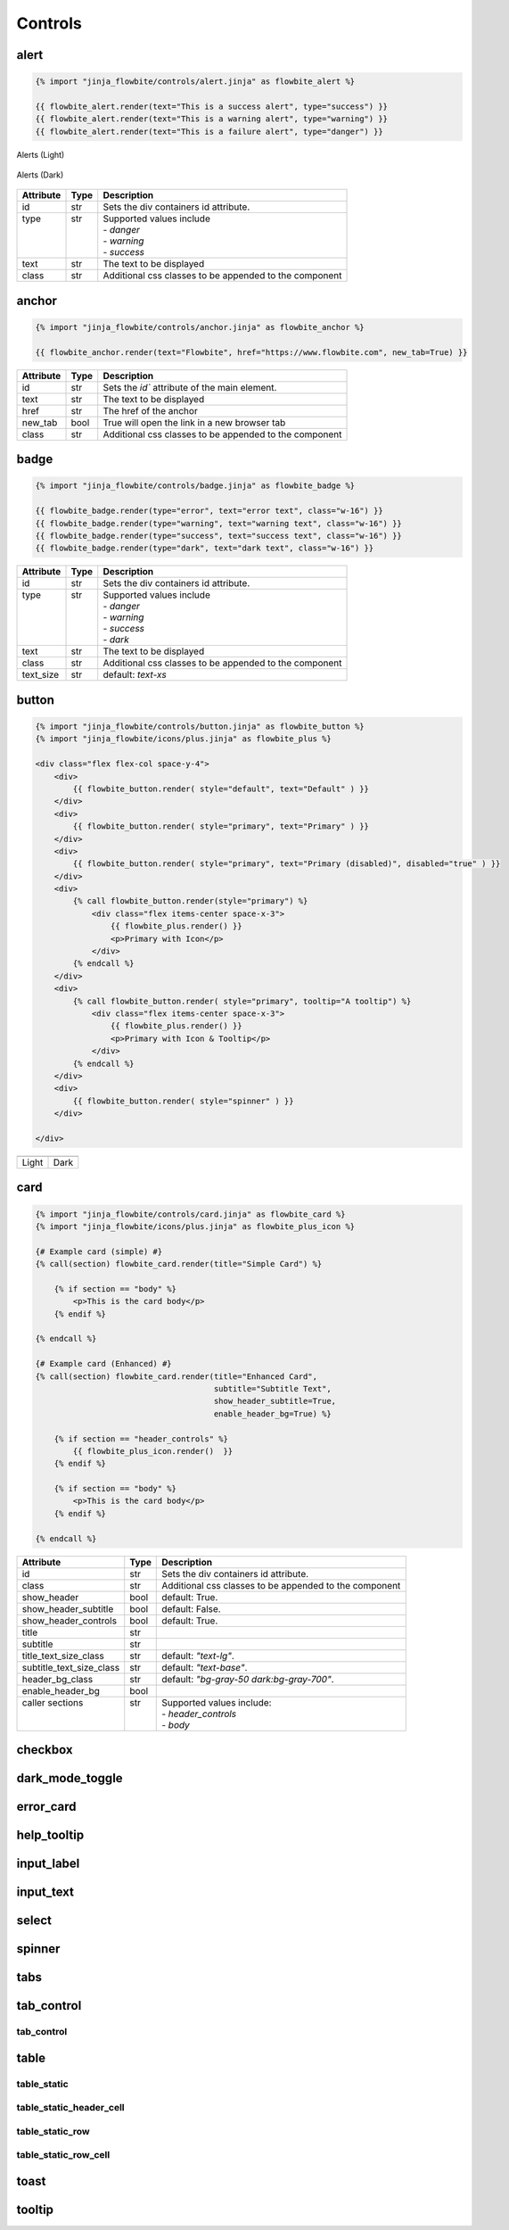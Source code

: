 Controls
========

.. _alert:

alert
---------------------

.. code:: Jinja

    {% import "jinja_flowbite/controls/alert.jinja" as flowbite_alert %}

    {{ flowbite_alert.render(text="This is a success alert", type="success") }}
    {{ flowbite_alert.render(text="This is a warning alert", type="warning") }}
    {{ flowbite_alert.render(text="This is a failure alert", type="danger") }}
    

.. figure:: /images/alerts-light.png
   :alt: Alerts Light
   :align: center

   Alerts (Light)

.. figure:: /images/alerts-dark.png
   :alt: Alerts Dark
   :align: center

   Alerts (Dark)

+-----------+------+--------------------------------------------------------+
| Attribute | Type | Description                                            |
+===========+======+========================================================+
| id        | str  | Sets the div containers id attribute.                  |
+-----------+------+--------------------------------------------------------+
|| type     || str || Supported values include                              |
||          ||     || - `danger`                                            |
||          ||     || - `warning`                                           |
||          ||     || - `success`                                           |
+-----------+------+--------------------------------------------------------+
| text      | str  | The text to be displayed                               |
+-----------+------+--------------------------------------------------------+
| class     | str  | Additional css classes to be appended to the component |
+-----------+------+--------------------------------------------------------+




anchor
---------------------

.. code:: Jinja

    {% import "jinja_flowbite/controls/anchor.jinja" as flowbite_anchor %}

    {{ flowbite_anchor.render(text="Flowbite", href="https://www.flowbite.com", new_tab=True) }}



+-----------+------+--------------------------------------------------------+
| Attribute | Type | Description                                            |
+===========+======+========================================================+
| id        | str  | Sets the `id`` attribute of the main element.          |
+-----------+------+--------------------------------------------------------+
| text      | str  | The text to be displayed                               |
+-----------+------+--------------------------------------------------------+
| href      | str  | The href of the anchor                                 |
+-----------+------+--------------------------------------------------------+
| new_tab   | bool | True will open the link in a new browser tab           |
+-----------+------+--------------------------------------------------------+
| class     | str  | Additional css classes to be appended to the component |
+-----------+------+--------------------------------------------------------+



badge
---------------------

.. code:: Jinja

    {% import "jinja_flowbite/controls/badge.jinja" as flowbite_badge %}

    {{ flowbite_badge.render(type="error", text="error text", class="w-16") }}
    {{ flowbite_badge.render(type="warning", text="warning text", class="w-16") }}
    {{ flowbite_badge.render(type="success", text="success text", class="w-16") }}
    {{ flowbite_badge.render(type="dark", text="dark text", class="w-16") }}


+-----------+------+--------------------------------------------------------+
| Attribute | Type | Description                                            |
+===========+======+========================================================+
| id        | str  | Sets the div containers id attribute.                  |
+-----------+------+--------------------------------------------------------+
|| type     || str || Supported values include                              |
||          ||     || - `danger`                                            |
||          ||     || - `warning`                                           |
||          ||     || - `success`                                           |
||          ||     || - `dark`                                              |
+-----------+------+--------------------------------------------------------+
| text      | str  | The text to be displayed                               |
+-----------+------+--------------------------------------------------------+
| class     | str  | Additional css classes to be appended to the component |
+-----------+------+--------------------------------------------------------+
| text_size | str  | default: `text-xs`                                     |
+-----------+------+--------------------------------------------------------+



button
---------------------

.. code:: Jinja

    {% import "jinja_flowbite/controls/button.jinja" as flowbite_button %}
    {% import "jinja_flowbite/icons/plus.jinja" as flowbite_plus %}

    <div class="flex flex-col space-y-4">
        <div>
            {{ flowbite_button.render( style="default", text="Default" ) }}
        </div>
        <div>
            {{ flowbite_button.render( style="primary", text="Primary" ) }}
        </div>
        <div>
            {{ flowbite_button.render( style="primary", text="Primary (disabled)", disabled="true" ) }}
        </div>
        <div>
            {% call flowbite_button.render(style="primary") %}
                <div class="flex items-center space-x-3">
                    {{ flowbite_plus.render() }}
                    <p>Primary with Icon</p>
                </div>
            {% endcall %}
        </div>
        <div>
            {% call flowbite_button.render( style="primary", tooltip="A tooltip") %}
                <div class="flex items-center space-x-3">
                    {{ flowbite_plus.render() }}
                    <p>Primary with Icon & Tooltip</p>
                </div>
            {% endcall %}
        </div>
        <div>
            {{ flowbite_button.render( style="spinner" ) }}
        </div>
        
    </div>

.. |buttons_light| image:: /images/buttons-light.gif
   :scale: 100%

.. |buttons_dark| image:: /images/buttons-dark.gif
   :scale: 100%

+-----------------+----------------+
| |buttons_light| | |buttons_dark| |
+-----------------+----------------+
|  Light          | Dark           |
+-----------------+----------------+




card
---------------------
.. code:: Jinja

    {% import "jinja_flowbite/controls/card.jinja" as flowbite_card %}
    {% import "jinja_flowbite/icons/plus.jinja" as flowbite_plus_icon %}

    {# Example card (simple) #}
    {% call(section) flowbite_card.render(title="Simple Card") %}

        {% if section == "body" %}
            <p>This is the card body</p>
        {% endif %}
    
    {% endcall %}

    {# Example card (Enhanced) #}
    {% call(section) flowbite_card.render(title="Enhanced Card", 
                                          subtitle="Subtitle Text",
                                          show_header_subtitle=True, 
                                          enable_header_bg=True) %}

        {% if section == "header_controls" %}
            {{ flowbite_plus_icon.render()  }}
        {% endif %}
        
        {% if section == "body" %}
            <p>This is the card body</p>
        {% endif %}
    
    {% endcall %}


+--------------------------+------+--------------------------------------------------------+
| Attribute                | Type | Description                                            |
+==========================+======+========================================================+
| id                       | str  | Sets the div containers id attribute.                  |
+--------------------------+------+--------------------------------------------------------+
| class                    | str  | Additional css classes to be appended to the component |
+--------------------------+------+--------------------------------------------------------+
| show_header              | bool | default: True.                                         |
+--------------------------+------+--------------------------------------------------------+
| show_header_subtitle     | bool | default: False.                                        |
+--------------------------+------+--------------------------------------------------------+
| show_header_controls     | bool | default: True.                                         |
+--------------------------+------+--------------------------------------------------------+
| title                    | str  |                                                        |
+--------------------------+------+--------------------------------------------------------+
| subtitle                 | str  |                                                        |
+--------------------------+------+--------------------------------------------------------+
| title_text_size_class    | str  | default: `"text-lg"`.                                  |
+--------------------------+------+--------------------------------------------------------+
| subtitle_text_size_class | str  | default: `"text-base"`.                                |
+--------------------------+------+--------------------------------------------------------+
| header_bg_class          | str  | default: `"bg-gray-50 dark:bg-gray-700"`.              |
+--------------------------+------+--------------------------------------------------------+
| enable_header_bg         | bool |                                                        |
+--------------------------+------+--------------------------------------------------------+
|| caller sections         || str || Supported values include:                             |
||                         ||     || - `header_controls`                                   |
||                         ||     || - `body`                                              |
+--------------------------+------+--------------------------------------------------------+


checkbox
---------------------

dark_mode_toggle
---------------------

error_card
---------------------

help_tooltip
---------------------

input_label
---------------------

input_text
---------------------

select
---------------------

spinner
---------------------

tabs
---------------------

tab_control
---------------------

tab_control
^^^^^^^^^^^^^^^^^^^^^^^^^

table
--------------------------------

table_static
^^^^^^^^^^^^^^^^^^^^^^^^^

table_static_header_cell
^^^^^^^^^^^^^^^^^^^^^^^^^

table_static_row
^^^^^^^^^^^^^^^^^^^^^^^^^

table_static_row_cell
^^^^^^^^^^^^^^^^^^^^^^^^^


toast
---------------------

tooltip
---------------------
